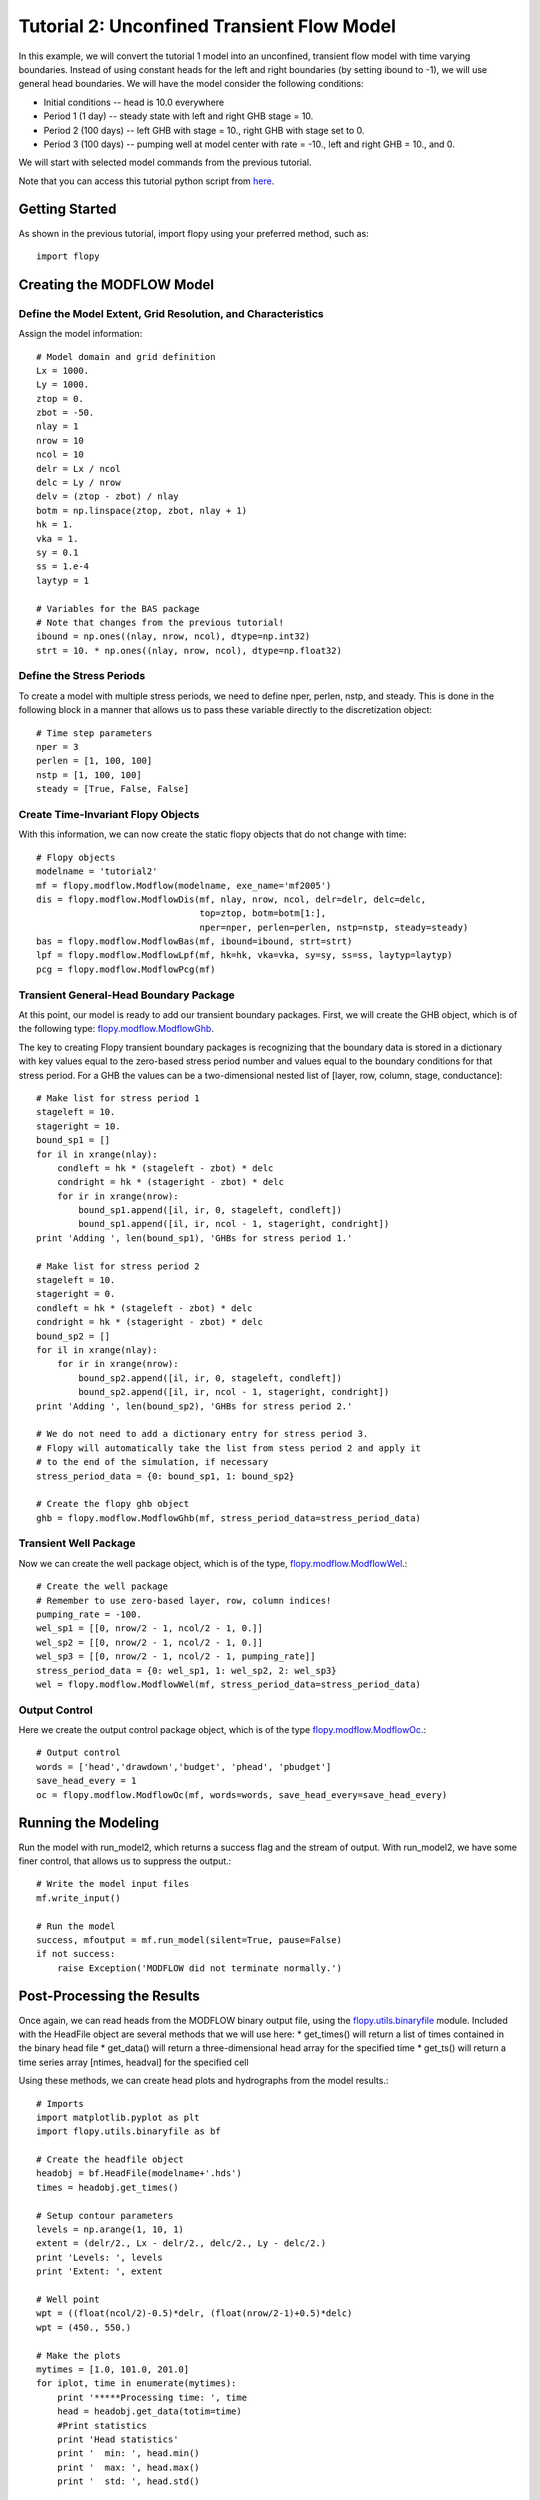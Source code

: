 Tutorial 2: Unconfined Transient Flow Model
===========================================

In this example, we will convert the tutorial 1 model into an unconfined, transient flow model with time varying boundaries. Instead of using constant heads for the left and right boundaries (by setting ibound to -1), we will use general head boundaries.  We will have the model consider the following conditions:

* Initial conditions -- head is 10.0 everywhere
* Period 1 (1 day) -- steady state with left and right GHB stage = 10.
* Period 2 (100 days) -- left GHB with stage = 10., right GHB with stage set to 0.
* Period 3 (100 days) -- pumping well at model center with rate = -10., left and right GHB = 10., and 0.

We will start with selected model commands from the previous tutorial.

Note that you can access this tutorial python script from `here <https://github.com/modflowpy/flopy/blob/master/examples/Tutorials/Tutorial02/tutorial02.py>`_.

Getting Started
---------------
As shown in the previous tutorial, import flopy using your preferred method, such as::

    import flopy

Creating the MODFLOW Model
--------------------------

Define the Model Extent, Grid Resolution, and Characteristics
^^^^^^^^^^^^^^^^^^^^^^^^^^^^^^^^^^^^^^^^^^^^^^^^^^^^^^^^^^^^^

Assign the model information::

    # Model domain and grid definition
    Lx = 1000.
    Ly = 1000.
    ztop = 0.
    zbot = -50.
    nlay = 1
    nrow = 10
    ncol = 10
    delr = Lx / ncol
    delc = Ly / nrow
    delv = (ztop - zbot) / nlay
    botm = np.linspace(ztop, zbot, nlay + 1)
    hk = 1.
    vka = 1.
    sy = 0.1
    ss = 1.e-4
    laytyp = 1

    # Variables for the BAS package
    # Note that changes from the previous tutorial!
    ibound = np.ones((nlay, nrow, ncol), dtype=np.int32)
    strt = 10. * np.ones((nlay, nrow, ncol), dtype=np.float32)


Define the Stress Periods
^^^^^^^^^^^^^^^^^^^^^^^^^

To create a model with multiple stress periods, we need to define nper, perlen, nstp, and steady.  This is done in the following block in a manner that allows us to pass these variable directly to the discretization object::

    # Time step parameters
    nper = 3
    perlen = [1, 100, 100]
    nstp = [1, 100, 100]
    steady = [True, False, False]

Create Time-Invariant Flopy Objects
^^^^^^^^^^^^^^^^^^^^^^^^^^^^^^^^^^^

With this information, we can now create the static flopy objects that do not change with time::

    # Flopy objects
    modelname = 'tutorial2'
    mf = flopy.modflow.Modflow(modelname, exe_name='mf2005')
    dis = flopy.modflow.ModflowDis(mf, nlay, nrow, ncol, delr=delr, delc=delc,
                                   top=ztop, botm=botm[1:],
                                   nper=nper, perlen=perlen, nstp=nstp, steady=steady)
    bas = flopy.modflow.ModflowBas(mf, ibound=ibound, strt=strt)
    lpf = flopy.modflow.ModflowLpf(mf, hk=hk, vka=vka, sy=sy, ss=ss, laytyp=laytyp)
    pcg = flopy.modflow.ModflowPcg(mf)


Transient General-Head Boundary Package
^^^^^^^^^^^^^^^^^^^^^^^^^^^^^^^^^^^^^^^

At this point, our model is ready to add our transient boundary packages.  First, we will create the GHB object, which is of the following type: `flopy.modflow.ModflowGhb <mfghb.html>`__.

The key to creating Flopy transient boundary packages is recognizing that the boundary data is stored in a dictionary with key values equal to the zero-based stress period number and values equal to the boundary conditions for that stress period.  For a GHB the values can be a two-dimensional nested list of [layer, row, column, stage, conductance]::

    # Make list for stress period 1
    stageleft = 10.
    stageright = 10.
    bound_sp1 = []
    for il in xrange(nlay):
        condleft = hk * (stageleft - zbot) * delc
        condright = hk * (stageright - zbot) * delc
        for ir in xrange(nrow):
            bound_sp1.append([il, ir, 0, stageleft, condleft])
            bound_sp1.append([il, ir, ncol - 1, stageright, condright])
    print 'Adding ', len(bound_sp1), 'GHBs for stress period 1.'

    # Make list for stress period 2
    stageleft = 10.
    stageright = 0.
    condleft = hk * (stageleft - zbot) * delc
    condright = hk * (stageright - zbot) * delc
    bound_sp2 = []
    for il in xrange(nlay):
        for ir in xrange(nrow):
            bound_sp2.append([il, ir, 0, stageleft, condleft])
            bound_sp2.append([il, ir, ncol - 1, stageright, condright])
    print 'Adding ', len(bound_sp2), 'GHBs for stress period 2.'

    # We do not need to add a dictionary entry for stress period 3.
    # Flopy will automatically take the list from stess period 2 and apply it
    # to the end of the simulation, if necessary
    stress_period_data = {0: bound_sp1, 1: bound_sp2}

    # Create the flopy ghb object
    ghb = flopy.modflow.ModflowGhb(mf, stress_period_data=stress_period_data)


Transient Well Package
^^^^^^^^^^^^^^^^^^^^^^

Now we can create the well package object, which is of the type, `flopy.modflow.ModflowWel <mfwel.html>`__.::

    # Create the well package
    # Remember to use zero-based layer, row, column indices!
    pumping_rate = -100.
    wel_sp1 = [[0, nrow/2 - 1, ncol/2 - 1, 0.]]
    wel_sp2 = [[0, nrow/2 - 1, ncol/2 - 1, 0.]]
    wel_sp3 = [[0, nrow/2 - 1, ncol/2 - 1, pumping_rate]]
    stress_period_data = {0: wel_sp1, 1: wel_sp2, 2: wel_sp3}
    wel = flopy.modflow.ModflowWel(mf, stress_period_data=stress_period_data)


Output Control
^^^^^^^^^^^^^^

Here we create the output control package object, which is of the type `flopy.modflow.ModflowOc <mfoc.html>`__.::

    # Output control
    words = ['head','drawdown','budget', 'phead', 'pbudget']
    save_head_every = 1
    oc = flopy.modflow.ModflowOc(mf, words=words, save_head_every=save_head_every)


Running the Modeling
--------------------

Run the model with run_model2, which returns a success flag and the stream of output. With run_model2, we have some finer control, that allows us to suppress the output.::

    # Write the model input files
    mf.write_input()

    # Run the model
    success, mfoutput = mf.run_model(silent=True, pause=False)
    if not success:
        raise Exception('MODFLOW did not terminate normally.')

Post-Processing the Results
---------------------------

Once again, we can read heads from the MODFLOW binary output file, using the `flopy.utils.binaryfile <binaryfile.html>`__ module. Included with the HeadFile object are several methods that we will use here:
* get_times() will return a list of times contained in the binary head file
* get_data() will return a three-dimensional head array for the specified time
* get_ts() will return a time series array [ntimes, headval] for the specified cell

Using these methods, we can create head plots and hydrographs from the model results.::

    # Imports
    import matplotlib.pyplot as plt
    import flopy.utils.binaryfile as bf

    # Create the headfile object
    headobj = bf.HeadFile(modelname+'.hds')
    times = headobj.get_times()

    # Setup contour parameters
    levels = np.arange(1, 10, 1)
    extent = (delr/2., Lx - delr/2., delc/2., Ly - delc/2.)
    print 'Levels: ', levels
    print 'Extent: ', extent

    # Well point
    wpt = ((float(ncol/2)-0.5)*delr, (float(nrow/2-1)+0.5)*delc)
    wpt = (450., 550.)

    # Make the plots
    mytimes = [1.0, 101.0, 201.0]
    for iplot, time in enumerate(mytimes):
        print '*****Processing time: ', time
        head = headobj.get_data(totim=time)
        #Print statistics
        print 'Head statistics'
        print '  min: ', head.min()
        print '  max: ', head.max()
        print '  std: ', head.std()

        #Create the plot
        #plt.subplot(1, len(mytimes), iplot + 1, aspect='equal')
        plt.subplot(1, 1, 1, aspect='equal')
        plt.title('stress period ' + str(iplot + 1))
        plt.imshow(head[0, :, :], extent=extent, cmap='BrBG', vmin=0., vmax=10.)
        plt.colorbar()
        CS = plt.contour(np.flipud(head[0, :, :]), levels=levels, extent=extent,
                         zorder=10)
        plt.clabel(CS, inline=1, fontsize=10, fmt='%1.1f', zorder=11)
        mfc = 'None'
        if (iplot+1) == len(mytimes):
            mfc='black'
        plt.plot(wpt[0], wpt[1], lw=0, marker='o', markersize=8,
                 markeredgewidth=0.5,
                 markeredgecolor='black', markerfacecolor=mfc, zorder=9)
        plt.text(wpt[0]+25, wpt[1]-25, 'well', size=12, zorder=12)
        plt.show()

    plt.show()


If everything has worked properly, you should see the following head contours.

.. figure:: _static/tutorial2fig1.png
   :alt: head contours for stress period 1
   :scale: 100 %
   :align: center

.. figure:: _static/tutorial2fig2.png
   :alt: head contours for stress period 2
   :scale: 100 %
   :align: center

.. figure:: _static/tutorial2fig3.png
   :alt: head contours for stress period 3
   :scale: 100 %
   :align: center


Plot Head Versus Time
^^^^^^^^^^^^^^^^^^^^^
Make a plot of head versus time by extracting the binary heads from the headobj::

    # Plot the head versus time
    idx = (0, nrow/2 - 1, ncol/2 - 1)
    ts = headobj.get_ts(idx)
    plt.subplot(1, 1, 1)
    ttl = 'Head at cell ({0},{1},{2})'.format(idx[0] + 1, idx[1] + 1, idx[2] + 1)
    plt.title(ttl)
    plt.xlabel('time')
    plt.ylabel('head')
    plt.plot(ts[:, 0], ts[:, 1])
    plt.show()

.. figure:: _static/tutorial2fig4.png
   :alt: head contours in first layer
   :scale: 100 %
   :align: center